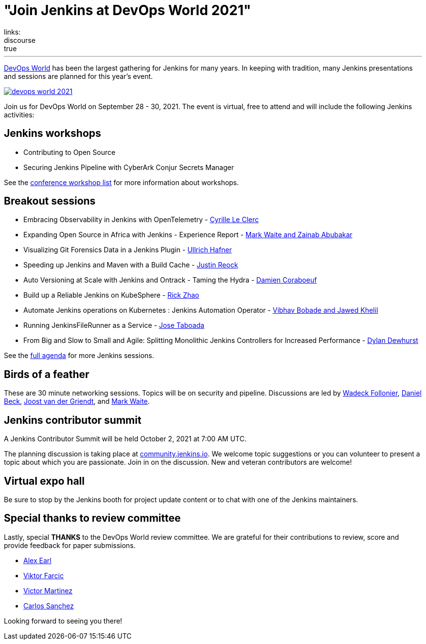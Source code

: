 = "Join Jenkins at DevOps World 2021"
:page-layout: blog
:page-tags: events, conference, cicd, talks, workshops
:page-author: alyssat
:page-opengraph: ../../images/images/conferences/devops-world-2021.png
links:
  discourse: true
---

link:https://www.devopsworld.com/[DevOps World] has been the largest gathering for Jenkins for many years.
In keeping with tradition, many Jenkins presentations and sessions are planned for this year's event.

image:/images/images/conferences/devops-world-2021.png[role="center", align="center", link="https://www.devopsworld.com/"]

Join us for DevOps World on September 28 - 30, 2021.
The event is virtual, free to attend and will include the following Jenkins activities:

== Jenkins workshops

* Contributing to Open Source
* Securing Jenkins Pipeline with CyberArk Conjur Secrets Manager

See the link:https://www.devopsworld.com/page/1771402/sponsors[conference workshop list] for more information about workshops.

== Breakout sessions

* Embracing Observability in Jenkins with OpenTelemetry - link:https://www.devopsworld.com/agenda/session/581459[Cyrille Le Clerc]
* Expanding Open Source in Africa with Jenkins - Experience Report - link:https://www.devopsworld.com/agenda/session/617845[Mark Waite and Zainab Abubakar]
* Visualizing Git Forensics Data in a Jenkins Plugin - link:https://www.devopsworld.com/agenda/session/580631[Ullrich Hafner]
* Speeding up Jenkins and Maven with a Build Cache - link:https://www.devopsworld.com/agenda/session/581205[Justin Reock]
* Auto Versioning at Scale with Jenkins and Ontrack - Taming the Hydra - link:https://www.devopsworld.com/agenda/session/624444[Damien Coraboeuf]
* Build up a Reliable Jenkins on KubeSphere - link:https://www.devopsworld.com/agenda/session/581404[Rick Zhao]
* Automate Jenkins operations on Kubernetes : Jenkins Automation Operator - link:https://www.devopsworld.com/agenda/session/581203[Vibhav Bobade and Jawed Khelil]
* Running JenkinsFileRunner as a Service - link:https://www.devopsworld.com/agenda/session/580541[Jose Taboada]
* From Big and Slow to Small and Agile: Splitting Monolithic Jenkins Controllers for Increased Performance - link:https://www.devopsworld.com/agenda/session/581457[Dylan Dewhurst]

See the link:https://www.devopsworld.com/agenda[full agenda] for more Jenkins sessions.

== Birds of a feather

These are 30 minute networking sessions.
Topics will be on security and pipeline.
Discussions are led by link:https://github.com/Wadeck[Wadeck Follonier], link:https://github.com/daniel-beck[Daniel Beck], link:https://github.com/joostvdg/joostvdg.github.io[Joost van der Griendt], and link:https://github.com/MarkEWaite[Mark Waite].

== Jenkins contributor summit

A Jenkins Contributor Summit will be held October 2, 2021 at 7:00 AM UTC.

The planning discussion is taking place at link:https://community.jenkins.io/t/jenkins-contributor-summit-oct-02-2021-apac-emea/203[community.jenkins.io].
We welcome topic suggestions or you can volunteer to present a topic about which you are passionate.
Join in on the discussion.
New and veteran contributors are welcome!

== Virtual expo hall

Be sure to stop by the Jenkins booth for project update content or to chat with one of the Jenkins maintainers.

== Special thanks to review committee

Lastly, special **THANKS** to the DevOps World review committee.
We are grateful for their contributions to review, score and provide feedback for paper submissions.

* link:https://github.com/slide[Alex Earl]
* link:https://github.com/vfarcic[Viktor Farcic]
* link:https://www.linkedin.com/in/victormartinezrubio/[Victor Martinez]
* https://twitter.com/csanchez?lang=en[Carlos Sanchez]

Looking forward to seeing you there!
